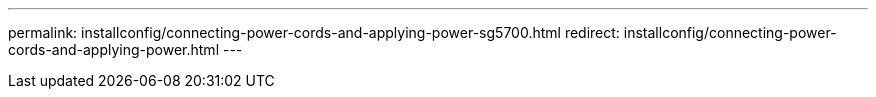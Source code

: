 ---
permalink: installconfig/connecting-power-cords-and-applying-power-sg5700.html
redirect: installconfig/connecting-power-cords-and-applying-power.html
---

